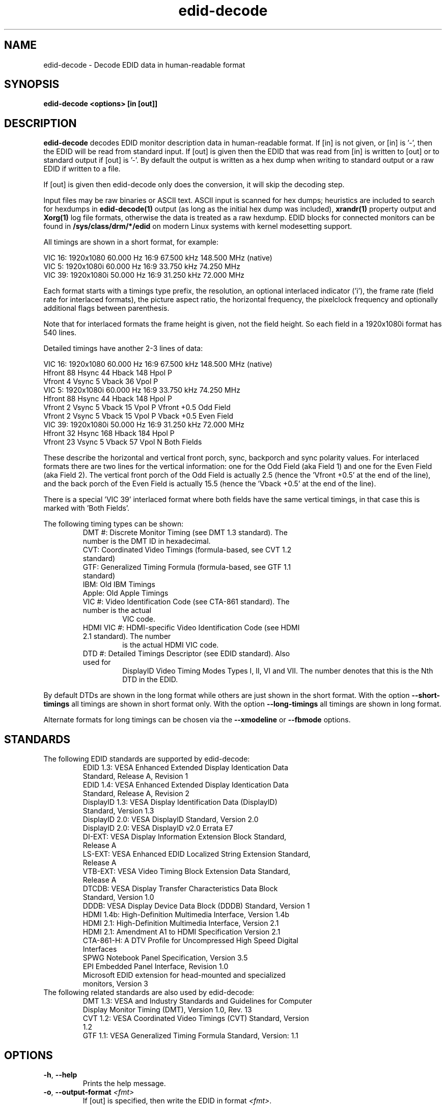 .\" shorthand for double quote that works everywhere.
.ds q \N'34'
.TH edid-decode 1
.SH NAME
edid-decode - Decode EDID data in human-readable format
.SH SYNOPSIS
.B edid-decode <options> [in [out]]
.SH DESCRIPTION
.B edid-decode
decodes EDID monitor description data in human-readable format.
If [in] is not given, or [in] is '-', then the EDID will be read from
standard input. If [out] is given then the EDID that was read from [in]
is written to [out] or to standard output if [out] is '-'. By default
the output is written as a hex dump when writing to standard output or
a raw EDID if written to a file.

If [out] is given then edid-decode only does the conversion, it will
skip the decoding step.
.PP
Input files may be raw binaries or ASCII text.  ASCII input is scanned for
hex dumps; heuristics are included to search for hexdumps in
.B edid-decode(1)
output (as long as the initial hex dump was included),
.B xrandr(1)
property output and
.B Xorg(1)
log file formats, otherwise the data is treated as a raw hexdump.  EDID blocks
for connected monitors can be found in
.B /sys/class/drm/*/edid
on modern Linux systems with kernel modesetting support.

All timings are shown in a short format, for example:

    VIC  16:  1920x1080   60.000 Hz  16:9    67.500 kHz 148.500 MHz (native)
    VIC   5:  1920x1080i  60.000 Hz  16:9    33.750 kHz  74.250 MHz
    VIC  39:  1920x1080i  50.000 Hz  16:9    31.250 kHz  72.000 MHz

Each format starts with a timings type prefix, the resolution, an optional
interlaced indicator ('i'), the frame rate (field rate for interlaced formats),
the picture aspect ratio, the horizontal frequency, the pixelclock
frequency and optionally additional flags between parenthesis.

Note that for interlaced formats the frame height is given, not the field
height. So each field in a 1920x1080i format has 540 lines.

Detailed timings have another 2-3 lines of data:

    VIC  16:  1920x1080   60.000 Hz  16:9    67.500 kHz 148.500 MHz (native)
                   Hfront   88 Hsync  44 Hback 148 Hpol P
                   Vfront    4 Vsync   5 Vback  36 Vpol P
    VIC   5:  1920x1080i  60.000 Hz  16:9    33.750 kHz  74.250 MHz
                   Hfront   88 Hsync  44 Hback 148 Hpol P
                   Vfront    2 Vsync   5 Vback  15 Vpol P Vfront +0.5 Odd Field
                   Vfront    2 Vsync   5 Vback  15 Vpol P Vback  +0.5 Even Field
    VIC  39:  1920x1080i  50.000 Hz  16:9    31.250 kHz  72.000 MHz
                   Hfront   32 Hsync 168 Hback 184 Hpol P
                   Vfront   23 Vsync   5 Vback  57 Vpol N Both Fields

These describe the horizontal and vertical front porch, sync, backporch
and sync polarity values. For interlaced formats there are two lines
for the vertical information: one for the Odd Field (aka Field 1) and
one for the Even Field (aka Field 2). The vertical front porch of the
Odd Field is actually 2.5 (hence the 'Vfront +0.5' at the end of the
line), and the back porch of the Even Field is actually 15.5 (hence
the 'Vback  +0.5' at the end of the line).

There is a special 'VIC 39' interlaced format where both fields have
the same vertical timings, in that case this is marked with 'Both Fields'.

The following timing types can be shown:

.RS
.TP
DMT #: Discrete Monitor Timing (see DMT 1.3 standard). The number is the DMT ID in hexadecimal.
.TP
CVT: Coordinated Video Timings (formula-based, see CVT 1.2 standard)
.TP
GTF: Generalized Timing Formula (formula-based, see GTF 1.1 standard)
.TP
IBM: Old IBM Timings
.TP
Apple: Old Apple Timings
.TP
VIC #: Video Identification Code (see CTA-861 standard). The number is the actual
VIC code.
.TP
HDMI VIC #: HDMI-specific Video Identification Code (see HDMI 2.1 standard). The number
is the actual HDMI VIC code.
.TP
DTD #: Detailed Timings Descriptor (see EDID standard). Also used for
DisplayID Video Timing Modes Types I, II, VI and VII. The number denotes that
this is the Nth DTD in the EDID.
.RE

By default DTDs are shown in the long format while others are just shown in
the short format. With the option \fB\-\-short\-timings\fR all timings are
shown in short format only. With the option \fB\-\-long\-timings\fR all timings
are shown in long format.

Alternate formats for long timings can be chosen via the \fB\-\-xmodeline\fR or
\fB\-\-fbmode\fR options.

.SH STANDARDS
.TP
The following EDID standards are supported by edid-decode:
.RS
.TP
EDID 1.3: VESA Enhanced Extended Display Identication Data Standard, Release A, Revision 1
.TP
EDID 1.4: VESA Enhanced Extended Display Identication Data Standard, Release A, Revision 2
.TP
DisplayID 1.3: VESA Display Identification Data (DisplayID) Standard, Version 1.3
.TP
DisplayID 2.0: VESA DisplayID Standard, Version 2.0
.TP
DisplayID 2.0: VESA DisplayID v2.0 Errata E7
.TP
DI-EXT: VESA Display Information Extension Block Standard, Release A
.TP
LS-EXT: VESA Enhanced EDID Localized String Extension Standard, Release A
.TP
VTB-EXT: VESA Video Timing Block Extension Data Standard, Release A
.TP
DTCDB: VESA Display Transfer Characteristics Data Block Standard, Version 1.0
.TP
DDDB: VESA Display Device Data Block (DDDB) Standard, Version 1
.TP
HDMI 1.4b: High-Definition Multimedia Interface, Version 1.4b
.TP
HDMI 2.1: High-Definition Multimedia Interface, Version 2.1
.TP
HDMI 2.1: Amendment A1 to HDMI Specification Version 2.1
.TP
CTA-861-H: A DTV Profile for Uncompressed High Speed Digital Interfaces
.TP
SPWG Notebook Panel Specification, Version 3.5
.TP
EPI Embedded Panel Interface, Revision 1.0
.TP
Microsoft EDID extension for head-mounted and specialized monitors, Version 3
.RE

.TP
The following related standards are also used by edid-decode:
.RS
.TP
DMT 1.3: VESA and Industry Standards and Guidelines for Computer Display Monitor Timing (DMT), Version 1.0, Rev. 13
.TP
CVT 1.2: VESA Coordinated Video Timings (CVT) Standard, Version 1.2
.TP
GTF 1.1: VESA Generalized Timing Formula Standard, Version: 1.1
.RE

.SH OPTIONS
.TP
\fB\-h\fR, \fB\-\-help\fR
Prints the help message.
.TP
\fB\-o\fR, \fB\-\-output\-format\fR \fI<fmt>\fR
If [out] is specified, then write the EDID in format \fI<fmt>\fR.

The output format can be one of:
.br
hex: hex numbers in ascii text (default for stdout)
.br
raw: binary data (default unless writing to stdout)
.br
carray: c-program struct
.br
xml: XML data
.TP
\fB\-c\fR, \fB\-\-check\fR
Check if the EDID conforms to the standards. Warnings and failures are
reported at the end.
.TP
\fB\-C\fR, \fB\-\-check\-inline\fR
Check if the EDID conforms to the standards. Warnings and failures are
reported as they happen.
.TP
\fB\-n\fR, \fB\-\-native\-timings\fR
Report the native timings at the end. There may be multiple native timing reports
depending on whether the Source only parses Block 0 (e.g. DVI outputs) or Block 0
and the CTA-861 Extension Blocks (HDMI).
.TP
\fB\-p\fR, \fB\-\-preferred\-timings\fR
Report the preferred timings at the end. There may be multiple native timing reports
depending on whether the Source only parses Block 0 (e.g. DVI outputs), or Block 0
and the CTA-861 Extension Blocks (HDMI), or Block 0 and the DisplayID Extension Blocks
(typical for DisplayPort).
.TP
\fB\-P\fR, \fB\-\-physical\-address\fR
Just report the HDMI Source Physical Address and nothing else. Reports f.f.f.f
if the EDID could not be parsed, or if there was no CTA-861 Vendor-Specific Data Block
with OUI 00-0C-03. Otherwise it reports the Source Physical Address as provided
in that Data Block. This can be used as input to HDMI CEC utilities such as the
linux cec-ctl(1) utility.
.TP
\fB\-S\fR, \fB\-\-short\-timings\fR
Report all video timings in a short format.
.TP
\fB\-L\fR, \fB\-\-long\-timings\fR
Report all video timings in a long format.
.TP
\fB\-X\fR, \fB\-\-xmodeline\fR
Report all long video timings in the ModeLine format as defined in xorg.conf(5).
This ModeLine can be used in the xorg.conf file or passed to xrandr(1) with the
xrandr \fB\-\-newmode\fR option.
.TP
\fB\-F\fR, \fB\-\-fbmode\fR
Report all long video timings in the video mode format as defined in fb.modes(5).
.TP
\fB\-V\fR, \fB\-\-v4l2\-timings\fR
Report all long video timings in the video mode format as defined in the linux header v4l2-dv-timings.h
for use with the V4L2 VIDIOC_S_DV_TIMINGS ioctl.
.TP
\fB\-s\fR, \fB\-\-skip\-hex\-dump\fR
Skip the initial hex dump of the EDID.
.TP
\fB\-\-skip\-sha\fR
Don't show the SHA hash. Normally edid-decode will show the SHA, i.e. the
hash of the git commit used to compile edid-decode. This uniquely identifies
the version of edid-decode that is used to generate the warnings and
failures. But it will also change the output of edid-decode for every new commit
in the git repository, even if nothing else changed in the edid-decode output.
Use this option to avoid including the SHA in the edid-decode output.
.TP
\fB\-\-hide\-serial\-numbers\fR
Replace any serial numbers in the human readable output by '...'.
Note that they are still easily extracted from the EDID hex dump at
the start.
.TP
\fB\-\-version\fR
Show the SHA hash and the last commit date.

.SH TIMING OPTIONS
The following options report the timings for DMT, VIC and HDMI VIC codes and
calculate the timings for CVT or GTF timings, based on the given parameters.
The EDID will not be shown, although it can be used with the \fB\-\-gtf\fR
option in order to read the secondary curve parameters.
.TP
\fB\-\-std\fR \fI<byte1>\fR,\fI<byte2>\fR
Show the standard timing represented by these two bytes.
.TP
\fB\-\-dmt\fR \fI<dmt>\fR
Show the timings for the DMT with the given DMT ID.
.TP
\fB\-\-vic\fR \fI<vic>\fR
Show the timings for this VIC.
.TP
\fB\-\-hdmi\-vic\fR \fI<hdmivic>\fR
Show the timings for this HDMI VIC.
.TP
\fB\-\-cvt\fR \fBw\fR=\fI<width>\fR,\fBh\fR=\fI<height>\fR,\fBfps\fR=\fI<fps>\fR[,\fBrb\fR=\fI<rb>\fR][,\fBinterlaced\fR][,\fBoverscan\fR][,\fBalt\fR]
.br
Calculate the CVT timings for the given format.

\fI<width>\fR is the width in pixels, \fI<height>\fR is the frame (not field!) height in lines.
.br
\fI<fps>\fR is frames per second for progressive timings and fields per second for interlaced timings.
.br
\fI<rb>\fR can be 0 (no reduced blanking, default), or 1-3 for the reduced blanking version.
.br
If \fBinterlaced\fR is given, then this is an interlaced format.
.br
If \fBoverscan\fR is given, then this is an overscanned format. I.e., margins are required.
.br
If \fBalt\fR is given and \fI<rb>\fR=2, then report the timings
optimized for video: 1000 / 1001 * \fI<fps>\fR.
.br
If \fBalt\fR is given and \fI<rb>\fR=3, then the horizontal blanking
is 160 instead of 80 pixels.
.TP
\fB\-\-gtf\fR \fBw\fR=\fI<width>\fR,\fBh\fR=\fI<height>\fR[,\fBfps\fR=\fI<fps>\fR][,\fBhorfreq\fR=\fI<horfreq>\fR][,\fBpixclk\fR=\fI<pixclk>\fR]
[,\fBinterlaced\fR][,\fBoverscan\fR][,\fBsecondary\fR][,\fBC\fR=\fI<c>\fR][,\fBM\fR=\fI<m>\fR][,\fBK\fR=\fI<k>\fR][,\fBJ\fR=\fI<j>\fR]
.br
Calculate the GTF timings for the given format.

\fI<width>\fR is the width in pixels, \fI<height>\fR is the frame (not field!) height in lines.
.br
\fI<fps>\fR is frames per second for progressive timings and fields per second for interlaced timings.
.br
\fI<horfreq>\fR is the horizontal frequency in kHz.
.br
\fI<pixclk>\fR is the pixel clock frequency in MHz.
Only one of \fBfps\fR, \fBhorfreq\fR or \fBpixclk\fR must be given.
.br
If \fBinterlaced\fR is given, then this is an interlaced format.
.br
If \fBoverscan\fR is given, then this is an overscanned format. I.e., margins are required.
.br
If \fBsecondary\fR is given, then the secondary GTF is used for
reduced blanking, where \fI<c>\fR, \fI<m>\fR, \fI<k>\fR and \fI<j>\fR are parameters
for the secondary curve.  If none of the secondary curve parameters
were set, and an EDID file is passed as command line option, then the
secondary curve parameters are read from that EDID.
.br
The default secondary curve parameters are 40 for \fI<c>\fR, 600 for \fI<m>\fR,
128 for \fI<k>\fR and 20 for \fI<j>\fR.
These values correspond to the normal curve that GTF uses.
.TP
\fB\-\-list\-established\-timings\fR
List all known Established Timings.
.TP
\fB\-\-list\-dmts\fR
List all known DMTs.
.TP
\fB\-\-list\-vics\fR
List all known VICs.
.TP
\fB\-\-list\-hdmi\-vics\fR
List all known HDMI VICs.

.PP
.SH NOTES
Not all fields are decoded, or decoded completely.
.B edid-decode
does attempt to validate its input against the relevant standards, but its
opinions have not been double-checked with the relevant standards bodies,
so they may be wrong.  Do not rely on the output format, as it will likely
change in future versions of the tool as additional fields and extensions are
added.
.SH "SEE ALSO"
Xorg(1), xrandr(1), cec-ctl(1), xorg.conf(5), fb.modes(5)
.SH AUTHORS
edid-decode was written by Adam Jackson, with contributions from Eric
Anholt, Damien Lespiau, Hans Verkuil and others.  For complete history and the
latest version, see
.B http://git.linuxtv.org/cgit.cgi/edid-decode.git
